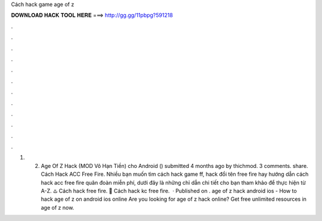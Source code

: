 Cách hack game age of z

𝐃𝐎𝐖𝐍𝐋𝐎𝐀𝐃 𝐇𝐀𝐂𝐊 𝐓𝐎𝐎𝐋 𝐇𝐄𝐑𝐄 ===> http://gg.gg/11pbpg?591218

.

.

.

.

.

.

.

.

.

.

.

.

1. 2. Age Of Z Hack (MOD Vô Hạn Tiền) cho Android () submitted 4 months ago by thichmod. 3 comments. share. Cách Hack ACC Free Fire. Nhiều bạn muốn tìm cách hack game ff, hack đổi tên free fire hay hướng dẫn cách hack acc free fire quân đoàn miễn phí, dưới đây là những chỉ dẫn chi tiết cho bạn tham khảo để thực hiện từ A-Z. ♨️ Cách hack free fire. 💠 Cách hack kc free fire.  · Published on . age of z hack android ios - How to hack age of z on android ios online Are you looking for age of z hack online? Get free unlimited resources in age of z now.